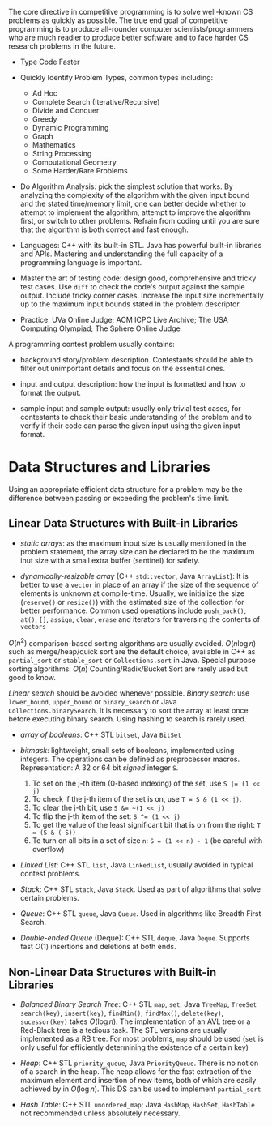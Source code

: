 The core directive in competitive programming is to solve well-known CS
problems as quickly as possible. The true end goal of competitive
programming is to produce all-rounder computer scientists/programmers
who are much readier to produce better software and to face harder CS
research problems in the future.

- Type Code Faster

- Quickly Identify Problem Types, common types including:
    + Ad Hoc
    + Complete Search (Iterative/Recursive)
    + Divide and Conquer
    + Greedy
    + Dynamic Programming
    + Graph
    + Mathematics
    + String Processing
    + Computational Geometry
    + Some Harder/Rare Problems

- Do Algorithm Analysis: pick the simplest solution that works. By
  analyzing the complexity of the algorithm with the given input bound
  and the stated time/memory limit, one can better decide whether to
  attempt to implement the algorithm, attempt to improve the algorithm
  first, or switch to other problems. Refrain from coding until you are
  sure that the algorithm is both correct and fast enough.

- Languages: C++ with its built-in STL. Java has powerful built-in
  libraries and APIs. Mastering and understanding the full capacity of a
  programming language is important.

- Master the art of testing code: design good, comprehensive and tricky
  test cases. Use =diff= to check the code's output against the sample
  output. Include tricky corner cases. Increase the input size
  incrementally up to the maximum input bounds stated in the problem
  descriptor.

- Practice: UVa Online Judge; ACM ICPC Live Archive; The USA Computing
  Olympiad; The Sphere Online Judge

A programming contest problem usually contains:

- background story/problem description. Contestants should be able to
  filter out unimportant details and focus on the essential ones.

- input and output description: how the input is formatted and how to
  format the output.

- sample input and sample output: usually only trivial test cases, for
  contestants to check their basic understanding of the problem and to
  verify if their code can parse the given input using the given input
  format.

* Data Structures and Libraries

Using an appropriate efficient data structure for a problem may be the 
difference between passing or exceeding the problem's time limit.

** Linear Data Structures with Built-in Libraries

- /static arrays/: as the maximum input size is usually mentioned in the 
  problem statement, the array size can be declared to be the maximum
  inut size with a small extra buffer (sentinel) for safety.

- /dynamically-resizable array/ (C++ =std::vector=, Java =ArrayList=): 
  It is better to use a =vector= in place of an array if the size of the
  sequence of elements is unknown at compile-time. Usually, we initialize
  the size (=reserve()= or =resize()=) with the estimated size of the
  collection for better performance. Common used operations include 
  =push_back()=, =at()=, =[]=, =assign=, =clear=, =erase= and iterators
  for traversing the contents of =vectors=

$O(n^2)$ comparison-based sorting algorithms are usually avoided. 
$O(n\log n)$ such as merge/heap/quick sort are the default choice, available
in C++ as =partial_sort= or =stable_sort= or =Collections.sort= in Java.
Special purpose sorting algorithms: $O(n)$ Counting/Radix/Bucket Sort are
rarely used but good to know.

/Linear search/ should be avoided whenever possible. /Binary search/: use
=lower_bound=, =upper_bound= or =binary_search= or Java =Collections.binarySearch=.
It is necessary to sort the array at least once before executing binary search.
Using hashing to search is rarely used.

- /array of booleans/: C++ STL =bitset=, Java =BitSet=

- /bitmask/: lightweight, small sets of booleans, implemented using integers.
  The operations can be defined as preprocessor macros. Representation:
  A 32 or 64 bit /signed/ integer =S=.
    1. To set on the j-th item (0-based indexing) of the set, use ~S |= (1 << j)~
    2. To check if the j-th item of the set is on, use ~T = S & (1 << j)~.
    3. To clear the j-th bit, use ~S &= ~(1 << j)~
    4. To flip the j-th item of the set: ~S ^= (1 << j)~
    5. To get the value of the least significant bit that is on from the right:
       ~T = (S & (-S))~
    6. To turn on all bits in a set of size =n=: ~S = (1 << n) - 1~ (be careful with overflow)

- /Linked List/: C++ STL =list=, Java =LinkedList=, usually avoided in 
  typical contest problems.

- /Stack/: C++ STL =stack=, Java =Stack=. Used as part of algorithms that
  solve certain problems.

- /Queue/: C++ STL =queue=, Java =Queue=. Used in algorithms like Breadth
  First Search.

- /Double-ended Queue/ (Deque): C++ STL =deque=, Java =Deque=. Supports
  fast $O(1)$ insertions and deletions at both ends.

** Non-Linear Data Structures with Built-in Libraries

- /Balanced Binary Search Tree/: C++ STL =map=, =set=; Java =TreeMap=, =TreeSet=
  =search(key)=, =insert(key)=, =findMin()=, =findMax()=, =delete(key)=,
  =sucessor(key)= takes $O(\log n)$. The implementation of an AVL tree or 
  a Red-Black tree is a tedious task. The STL versions are usually implemented
  as a RB tree. For most problems, =map= should be used (=set= is only
  useful for efficiently determining the existence of a certain key)

- /Heap/: C++ STL =priority_queue=, Java =PriorityQueue=.
  There is no notion of a search in the heap. The heap allows for the 
  fast extraction of the maximum element and insertion of new items, both
  of which are easily achieved by in $O(\log n)$. This DS can be used to
  implement =partial_sort=

- /Hash Table/: C++ STL =unordered_map=; Java =HashMap=, =HashSet=, =HashTable=
  not recommended unless absolutely necessary.
